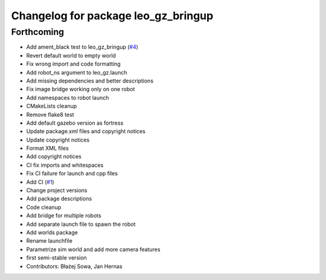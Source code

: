 ^^^^^^^^^^^^^^^^^^^^^^^^^^^^^^^^^^^^
Changelog for package leo_gz_bringup
^^^^^^^^^^^^^^^^^^^^^^^^^^^^^^^^^^^^

Forthcoming
-----------
* Add ament_black test to leo_gz_bringup (`#4 <https://github.com/LeoRover/leo_simulator-ros2/issues/4>`_)
* Revert default world to empty world
* Fix wrong import and code formatting
* Add robot_ns argument to leo_gz.launch
* Add missing dependencies and better descriptions
* Fix image bridge working only on one robot
* Add namespaces to robot launch
* CMakeLists cleanup
* Remove flake8 test
* Add default gazebo version as fortress
* Update package.xml files and copyright notices
* Update copyright notices
* Format XML files
* Add copyright notices
* CI fix imports and whitespaces
* Fix CI failure for launch and cpp files
* Add CI (`#1 <https://github.com/LeoRover/leo_simulator-ros2/issues/1>`_)
* Change project versions
* Add package descriptions
* Code cleanup
* Add bridge for multiple robots
* Add separate launch file to spawn the robot
* Add worlds package
* Rename launchfile
* Parametrize sim world and add more camera features
* first semi-stable version
* Contributors: Błażej Sowa, Jan Hernas
